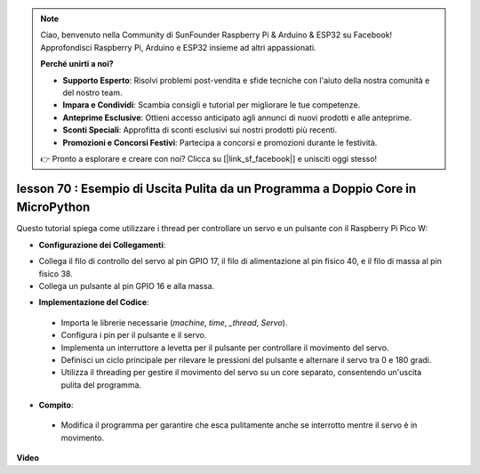 .. note::

    Ciao, benvenuto nella Community di SunFounder Raspberry Pi & Arduino & ESP32 su Facebook! Approfondisci Raspberry Pi, Arduino e ESP32 insieme ad altri appassionati.

    **Perché unirti a noi?**

    - **Supporto Esperto**: Risolvi problemi post-vendita e sfide tecniche con l'aiuto della nostra comunità e del nostro team.
    - **Impara e Condividi**: Scambia consigli e tutorial per migliorare le tue competenze.
    - **Anteprime Esclusive**: Ottieni accesso anticipato agli annunci di nuovi prodotti e alle anteprime.
    - **Sconti Speciali**: Approfitta di sconti esclusivi sui nostri prodotti più recenti.
    - **Promozioni e Concorsi Festivi**: Partecipa a concorsi e promozioni durante le festività.

    👉 Pronto a esplorare e creare con noi? Clicca su [|link_sf_facebook|] e unisciti oggi stesso!

lesson 70 :  Esempio di Uscita Pulita da un Programma a Doppio Core in MicroPython
=======================================================================================

Questo tutorial spiega come utilizzare i thread per controllare un servo e un pulsante con il Raspberry Pi Pico W:

* **Configurazione dei Collegamenti**:

- Collega il filo di controllo del servo al pin GPIO 17, il filo di alimentazione al pin fisico 40, e il filo di massa al pin fisico 38.
- Collega un pulsante al pin GPIO 16 e alla massa.

* **Implementazione del Codice**:

 - Importa le librerie necessarie (`machine`, `time`, `_thread`, `Servo`).
 - Configura i pin per il pulsante e il servo.
 - Implementa un interruttore a levetta per il pulsante per controllare il movimento del servo.
 - Definisci un ciclo principale per rilevare le pressioni del pulsante e alternare il servo tra 0 e 180 gradi.
 - Utilizza il threading per gestire il movimento del servo su un core separato, consentendo un'uscita pulita del programma.

* **Compito**:

 - Modifica il programma per garantire che esca pulitamente anche se interrotto mentre il servo è in movimento.


**Video**

.. raw:: html

    <iframe width="700" height="500" src="https://www.youtube.com/embed/UHbboCxIOYE?si=eDDi-2mYO0LSWSLJ" title="YouTube video player" frameborder="0" allow="accelerometer; autoplay; clipboard-write; encrypted-media; gyroscope; picture-in-picture; web-share" allowfullscreen></iframe>
